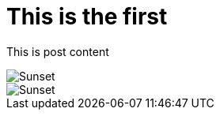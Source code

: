 :publish-date: 2015-06-23
:imagesdir: /images/posts

# This is the first

This is post content

image::second-complex-post/text.png[Sunset]


image::second-complex-post/text.png[Sunset]

